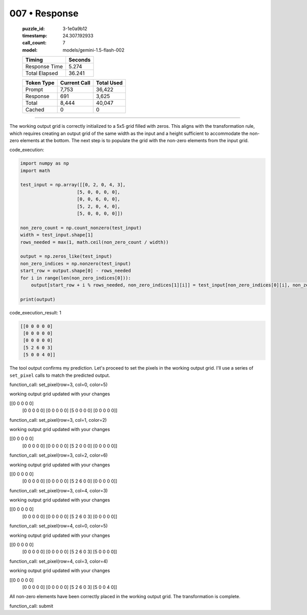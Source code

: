007 • Response
==============

   :puzzle_id: 3-1e0a9b12
   :timestamp: 24.307.192933
   :call_count: 7

   :model: models/gemini-1.5-flash-002

   +----------------+--------------+
   | Timing         |      Seconds |
   +================+==============+
   | Response Time  |        5.274 |
   +----------------+--------------+
   | Total Elapsed  |       36.241 |
   +----------------+--------------+



   +----------------+--------------+-------------+
   | Token Type     | Current Call |  Total Used |
   +================+==============+=============+
   | Prompt         |        7,753 |      36,422 |
   +----------------+--------------+-------------+
   | Response       |          691 |       3,625 |
   +----------------+--------------+-------------+
   | Total          |        8,444 |      40,047 |
   +----------------+--------------+-------------+
   | Cached         |            0 |           0 |
   +----------------+--------------+-------------+


====


The working output grid is correctly initialized to a 5x5 grid filled with zeros. This aligns with the transformation rule, which requires creating an output grid of the same width as the input and a height sufficient to accommodate the non-zero elements at the bottom.  The next step is to populate the grid with the non-zero elements from the input grid.



code_execution:



.. code-block:: python


   import numpy as np
   import math

   test_input = np.array([[0, 2, 0, 4, 3],
                        [5, 0, 0, 0, 0],
                        [0, 0, 6, 0, 0],
                        [5, 2, 0, 4, 0],
                        [5, 0, 0, 0, 0]])

   non_zero_count = np.count_nonzero(test_input)
   width = test_input.shape[1]
   rows_needed = max(1, math.ceil(non_zero_count / width))

   output = np.zeros_like(test_input)
   non_zero_indices = np.nonzero(test_input)
   start_row = output.shape[0] - rows_needed
   for i in range(len(non_zero_indices[0])):
       output[start_row + i % rows_needed, non_zero_indices[1][i]] = test_input[non_zero_indices[0][i], non_zero_indices[1][i]]

   print(output)



code_execution_result: 1



.. code-block::

   [[0 0 0 0 0]
    [0 0 0 0 0]
    [0 0 0 0 0]
    [5 2 6 0 3]
    [5 0 0 4 0]]



The tool output confirms my prediction. Let's proceed to set the pixels in the working output grid.  I'll use a series of ``set_pixel`` calls to match the predicted output.

function_call:
set_pixel(row=3, col=0, color=5)

working output grid
updated with your changes

[[0 0 0 0 0]
 [0 0 0 0 0]
 [0 0 0 0 0]
 [5 0 0 0 0]
 [0 0 0 0 0]]

function_call:
set_pixel(row=3, col=1, color=2)

working output grid
updated with your changes

[[0 0 0 0 0]
 [0 0 0 0 0]
 [0 0 0 0 0]
 [5 2 0 0 0]
 [0 0 0 0 0]]

function_call:
set_pixel(row=3, col=2, color=6)

working output grid
updated with your changes

[[0 0 0 0 0]
 [0 0 0 0 0]
 [0 0 0 0 0]
 [5 2 6 0 0]
 [0 0 0 0 0]]

function_call:
set_pixel(row=3, col=4, color=3)

working output grid
updated with your changes

[[0 0 0 0 0]
 [0 0 0 0 0]
 [0 0 0 0 0]
 [5 2 6 0 3]
 [0 0 0 0 0]]

function_call:
set_pixel(row=4, col=0, color=5)

working output grid
updated with your changes

[[0 0 0 0 0]
 [0 0 0 0 0]
 [0 0 0 0 0]
 [5 2 6 0 3]
 [5 0 0 0 0]]

function_call:
set_pixel(row=4, col=3, color=4)

working output grid
updated with your changes

[[0 0 0 0 0]
 [0 0 0 0 0]
 [0 0 0 0 0]
 [5 2 6 0 3]
 [5 0 0 4 0]]

All non-zero elements have been correctly placed in the working output grid.  The transformation is complete.

function_call:
submit



.. seealso::

   - :doc:`007-history`
   - :doc:`007-prompt`

